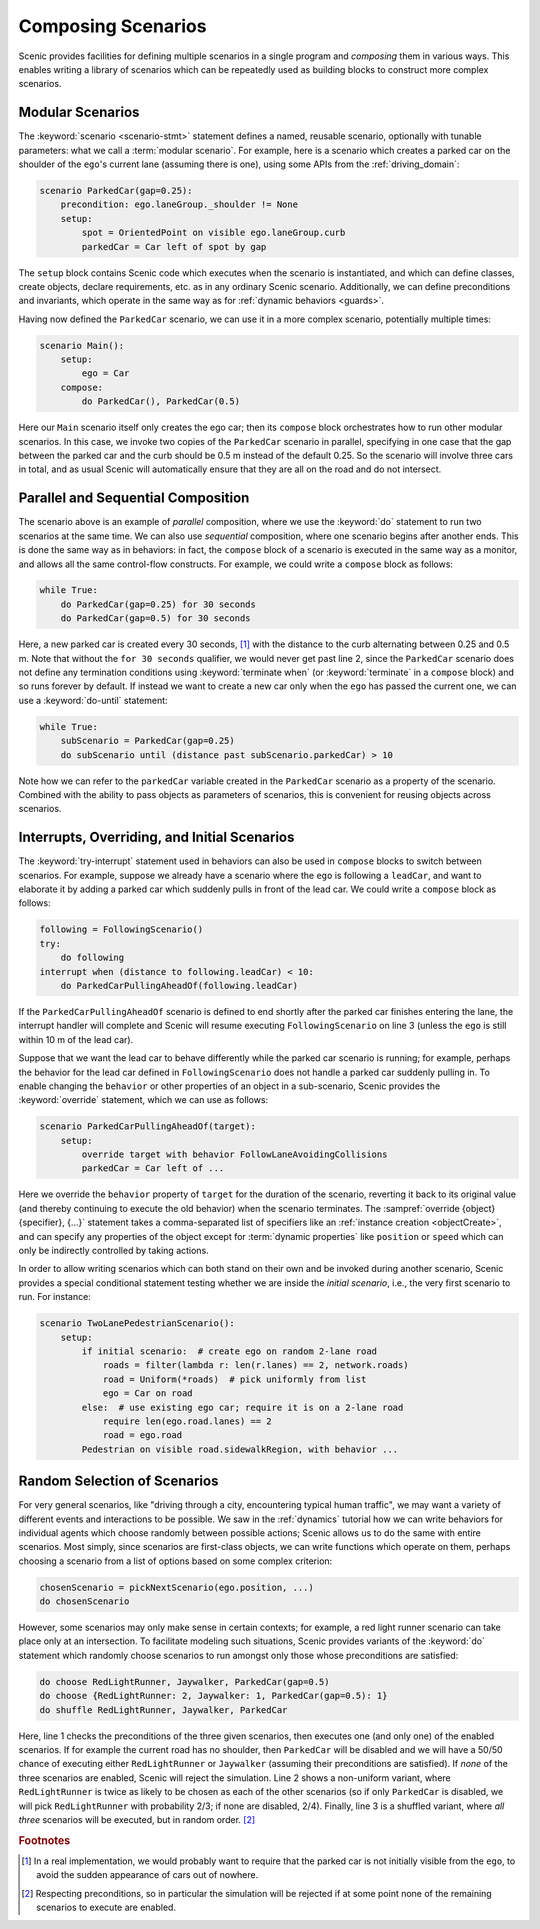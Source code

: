 ..  _composition:

Composing Scenarios
===================

.. py:currentmodule:: scenic.domains.driving.model

Scenic provides facilities for defining multiple scenarios in a single program and *composing* them in various ways.
This enables writing a library of scenarios which can be repeatedly used as building blocks to construct more complex scenarios.

Modular Scenarios
-----------------

The :keyword:`scenario <scenario-stmt>` statement defines a named, reusable scenario, optionally with tunable parameters: what we call a :term:`modular scenario`.
For example, here is a scenario which creates a parked car on the shoulder of the ``ego``'s current lane (assuming there is one), using some APIs from the :ref:`driving_domain`:

.. code-block:: scenic

    scenario ParkedCar(gap=0.25):
        precondition: ego.laneGroup._shoulder != None
        setup:
            spot = OrientedPoint on visible ego.laneGroup.curb
            parkedCar = Car left of spot by gap

The ``setup`` block contains Scenic code which executes when the scenario is instantiated, and which can define classes, create objects, declare requirements, etc. as in any ordinary Scenic scenario.
Additionally, we can define preconditions and invariants, which operate in the same way as for :ref:`dynamic behaviors <guards>`.

Having now defined the ``ParkedCar`` scenario, we can use it in a more complex scenario, potentially multiple times:

.. code-block:: scenic

    scenario Main():
        setup:
            ego = Car
        compose:
            do ParkedCar(), ParkedCar(0.5)

Here our ``Main`` scenario itself only creates the ego car; then its ``compose`` block orchestrates how to run other modular scenarios.
In this case, we invoke two copies of the ``ParkedCar`` scenario in parallel, specifying in one case that the gap between the parked car and the curb should be 0.5 m instead of the default 0.25.
So the scenario will involve three cars in total, and as usual Scenic will automatically ensure that they are all on the road and do not intersect.

Parallel and Sequential Composition
-----------------------------------

The scenario above is an example of *parallel* composition, where we use the :keyword:`do` statement to run two scenarios at the same time.
We can also use *sequential* composition, where one scenario begins after another ends.
This is done the same way as in behaviors: in fact, the ``compose`` block of a scenario is executed in the same way as a monitor, and allows all the same control-flow constructs.
For example, we could write a ``compose`` block as follows:

.. code-block:: scenic

    while True:
        do ParkedCar(gap=0.25) for 30 seconds
        do ParkedCar(gap=0.5) for 30 seconds

Here, a new parked car is created every 30 seconds, [#f1]_ with the distance to the curb alternating between 0.25 and 0.5 m.
Note that without the ``for 30 seconds`` qualifier, we would never get past line 2, since the ``ParkedCar`` scenario does not define any termination conditions using :keyword:`terminate when` (or :keyword:`terminate` in a ``compose`` block) and so runs forever by default.
If instead we want to create a new car only when the ``ego`` has passed the current one, we can use a :keyword:`do-until` statement:

.. code-block:: scenic

    while True:
        subScenario = ParkedCar(gap=0.25)
        do subScenario until (distance past subScenario.parkedCar) > 10

Note how we can refer to the ``parkedCar`` variable created in the ``ParkedCar`` scenario as a property of the scenario.
Combined with the ability to pass objects as parameters of scenarios, this is convenient for reusing objects across scenarios.

Interrupts, Overriding, and Initial Scenarios
---------------------------------------------

The :keyword:`try-interrupt` statement used in behaviors can also be used in ``compose`` blocks to switch between scenarios.
For example, suppose we already have a scenario where the ``ego`` is following a ``leadCar``, and want to elaborate it by adding a parked car which suddenly pulls in front of the lead car.
We could write a ``compose`` block as follows:

.. code-block:: scenic

    following = FollowingScenario()
    try:
        do following
    interrupt when (distance to following.leadCar) < 10:
        do ParkedCarPullingAheadOf(following.leadCar)

If the ``ParkedCarPullingAheadOf`` scenario is defined to end shortly after the parked car finishes entering the lane, the interrupt handler will complete and Scenic will resume executing ``FollowingScenario`` on line 3 (unless the ``ego`` is still within 10 m of the lead car).

Suppose that we want the lead car to behave differently while the parked car scenario is running; for example, perhaps the behavior for the lead car defined in ``FollowingScenario`` does not handle a parked car suddenly pulling in.
To enable changing the ``behavior`` or other properties of an object in a sub-scenario, Scenic provides the :keyword:`override` statement, which we can use as follows:

.. code-block:: scenic

    scenario ParkedCarPullingAheadOf(target):
        setup:
            override target with behavior FollowLaneAvoidingCollisions
            parkedCar = Car left of ...

Here we override the ``behavior`` property of ``target`` for the duration of the scenario, reverting it back to its original value (and thereby continuing to execute the old behavior) when the scenario terminates.
The :sampref:`override {object} {specifier}, {...}` statement takes a comma-separated list of specifiers like an :ref:`instance creation <objectCreate>`, and can specify any properties of the object except for :term:`dynamic properties` like ``position`` or ``speed`` which can only be indirectly controlled by taking actions.

In order to allow writing scenarios which can both stand on their own and be invoked during another scenario, Scenic provides a special conditional statement testing whether we are inside the *initial scenario*, i.e., the very first scenario to run.
For instance:

.. code-block:: scenic

    scenario TwoLanePedestrianScenario():
        setup:
            if initial scenario:  # create ego on random 2-lane road
                roads = filter(lambda r: len(r.lanes) == 2, network.roads)
                road = Uniform(*roads)  # pick uniformly from list
                ego = Car on road
            else:  # use existing ego car; require it is on a 2-lane road
                require len(ego.road.lanes) == 2
                road = ego.road
            Pedestrian on visible road.sidewalkRegion, with behavior ...

Random Selection of Scenarios
-----------------------------

For very general scenarios, like "driving through a city, encountering typical human traffic", we may want a variety of different events and interactions to be possible.
We saw in the :ref:`dynamics` tutorial how we can write behaviors for individual agents which choose randomly between possible actions; Scenic allows us to do the same with entire scenarios.
Most simply, since scenarios are first-class objects, we can write functions which operate on them, perhaps choosing a scenario from a list of options based on some complex criterion:

.. code-block:: scenic

    chosenScenario = pickNextScenario(ego.position, ...)
    do chosenScenario

However, some scenarios may only make sense in certain contexts; for example, a red light runner scenario can take place only at an intersection.
To facilitate modeling such situations, Scenic provides variants of the :keyword:`do` statement which randomly choose scenarios to run amongst only those whose preconditions are satisfied:

.. code-block:: scenic

    do choose RedLightRunner, Jaywalker, ParkedCar(gap=0.5)
    do choose {RedLightRunner: 2, Jaywalker: 1, ParkedCar(gap=0.5): 1}
    do shuffle RedLightRunner, Jaywalker, ParkedCar

Here, line 1 checks the preconditions of the three given scenarios, then executes one (and only one) of the enabled scenarios. If for example the current road has no shoulder, then ``ParkedCar`` will be disabled and we will have a 50/50 chance of executing either ``RedLightRunner`` or ``Jaywalker`` (assuming their preconditions are satisfied).
If *none* of the three scenarios are enabled, Scenic will reject the simulation.
Line 2 shows a non-uniform variant, where ``RedLightRunner`` is twice as likely to be chosen as each of the other scenarios (so if only ``ParkedCar`` is disabled, we will pick ``RedLightRunner`` with probability 2/3; if none are disabled, 2/4).
Finally, line 3 is a shuffled variant, where *all three* scenarios will be executed, but in random order. [#f2]_


.. rubric:: Footnotes

.. [#f1] In a real implementation, we would probably want to require that the parked car is not initially visible from the ``ego``, to avoid the sudden appearance of cars out of nowhere.

.. [#f2] Respecting preconditions, so in particular the simulation will be rejected if at some point none of the remaining scenarios to execute are enabled.
